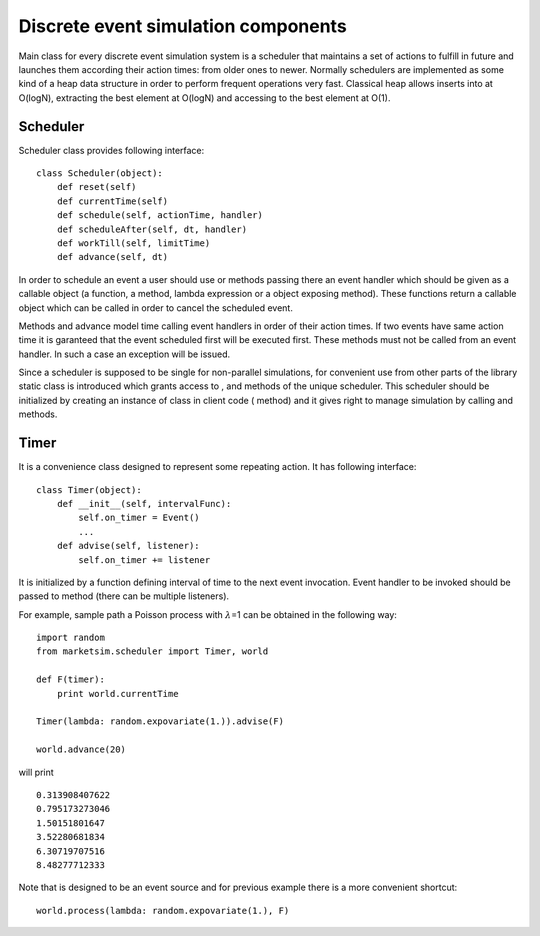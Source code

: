 Discrete event simulation components
====================================

Main class for every discrete event simulation system is a scheduler
that maintains a set of actions to fulfill in future and launches them
according their action times: from older ones to newer. Normally
schedulers are implemented as some kind of a heap data structure in
order to perform frequent operations very fast. Classical heap allows
inserts into at O(logN), extracting the best element at O(logN) and
accessing to the best element at O(1).

Scheduler
---------

Scheduler class provides following interface:

::

    class Scheduler(object):
        def reset(self)
        def currentTime(self)
        def schedule(self, actionTime, handler)
        def scheduleAfter(self, dt, handler)
        def workTill(self, limitTime)
        def advance(self, dt)

In order to schedule an event a user should use or methods passing there
an event handler which should be given as a callable object (a function,
a method, lambda expression or a object exposing method). These
functions return a callable object which can be called in order to
cancel the scheduled event.

Methods and advance model time calling event handlers in order of their
action times. If two events have same action time it is garanteed that
the event scheduled first will be executed first. These methods must not
be called from an event handler. In such a case an exception will be
issued.

Since a scheduler is supposed to be single for non-parallel simulations,
for convenient use from other parts of the library static class is
introduced which grants access to , and methods of the unique scheduler.
This scheduler should be initialized by creating an instance of class in
client code ( method) and it gives right to manage simulation by calling
and methods.

Timer
-----

It is a convenience class designed to represent some repeating action.
It has following interface:

::

    class Timer(object):
        def __init__(self, intervalFunc):
            self.on_timer = Event()
            ...
        def advise(self, listener):
            self.on_timer += listener

It is initialized by a function defining interval of time to the next
event invocation. Event handler to be invoked should be passed to method
(there can be multiple listeners).

For example, sample path a Poisson process with :math:`\lambda`\ =1 can
be obtained in the following way:

::

    import random
    from marketsim.scheduler import Timer, world

    def F(timer):
        print world.currentTime
        
    Timer(lambda: random.expovariate(1.)).advise(F)

    world.advance(20)

will print

::

    0.313908407622
    0.795173273046
    1.50151801647
    3.52280681834
    6.30719707516
    8.48277712333

Note that is designed to be an event source and for previous example
there is a more convenient shortcut:

::

    world.process(lambda: random.expovariate(1.), F)

